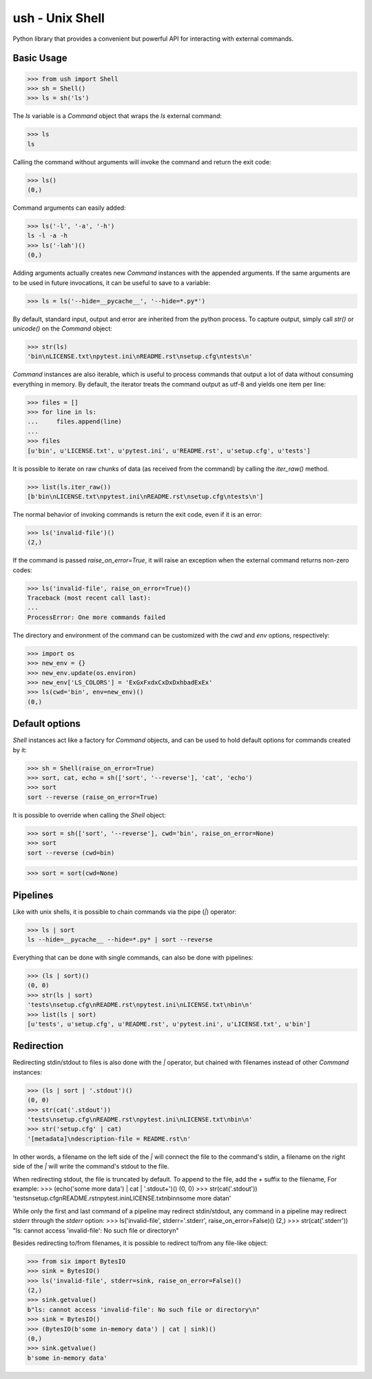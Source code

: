 .. vim: ft=doctest
ush - Unix Shell
================

Python library that provides a convenient but powerful API for interacting with
external commands.

Basic Usage
-----------

>>> from ush import Shell
>>> sh = Shell()
>>> ls = sh('ls')

The `ls` variable is a `Command` object that wraps the `ls` external command:

>>> ls
ls

Calling the command without arguments will invoke the command and return the
exit code:

>>> ls()
(0,)

Command arguments can easily added:

>>> ls('-l', '-a', '-h')
ls -l -a -h
>>> ls('-lah')()
(0,)

Adding arguments actually creates new `Command` instances with the appended
arguments. If the same arguments are to be used in future invocations, it can be
useful to save to a variable:

>>> ls = ls('--hide=__pycache__', '--hide=*.py*')

By default, standard input, output and error are inherited from the python
process. To capture output, simply call `str()` or `unicode()` on the `Command`
object:

>>> str(ls)
'bin\nLICENSE.txt\npytest.ini\nREADME.rst\nsetup.cfg\ntests\n'

`Command` instances are also iterable, which is useful to process commands that
output a lot of data without consuming everything in memory. By default, the
iterator treats the command output as utf-8 and yields one item per line:

>>> files = []
>>> for line in ls:
...     files.append(line)
...
>>> files
[u'bin', u'LICENSE.txt', u'pytest.ini', u'README.rst', u'setup.cfg', u'tests']

It is possible to iterate on raw chunks of data (as received from the command)
by calling the `iter_raw()` method.

>>> list(ls.iter_raw())
[b'bin\nLICENSE.txt\npytest.ini\nREADME.rst\nsetup.cfg\ntests\n']

The normal behavior of invoking commands is return the exit code, even if it is
an error:

>>> ls('invalid-file')()
(2,)

If the command is passed `raise_on_error=True`, it will raise an exception when
the external command returns non-zero codes: 

>>> ls('invalid-file', raise_on_error=True)()
Traceback (most recent call last):
...
ProcessError: One more commands failed

The directory and environment of the command can be customized with the `cwd`
and `env` options, respectively:

>>> import os
>>> new_env = {}
>>> new_env.update(os.environ)
>>> new_env['LS_COLORS'] = 'ExGxFxdxCxDxDxhbadExEx'
>>> ls(cwd='bin', env=new_env)()
(0,)

Default options
---------------

`Shell` instances act like a factory for `Command` objects, and can be used to
hold default options for commands created by it:

>>> sh = Shell(raise_on_error=True)
>>> sort, cat, echo = sh(['sort', '--reverse'], 'cat', 'echo')
>>> sort
sort --reverse (raise_on_error=True)

It is possible to override when calling the `Shell` object:

>>> sort = sh(['sort', '--reverse'], cwd='bin', raise_on_error=None)
>>> sort
sort --reverse (cwd=bin)

>>> sort = sort(cwd=None)

Pipelines
---------

Like with unix shells, it is possible to chain commands via the pipe (`|`)
operator:

>>> ls | sort
ls --hide=__pycache__ --hide=*.py* | sort --reverse

Everything that can be done with single commands, can also be done with
pipelines:

>>> (ls | sort)()
(0, 0)
>>> str(ls | sort)
'tests\nsetup.cfg\nREADME.rst\npytest.ini\nLICENSE.txt\nbin\n'
>>> list(ls | sort)
[u'tests', u'setup.cfg', u'README.rst', u'pytest.ini', u'LICENSE.txt', u'bin']

Redirection
-----------

Redirecting stdin/stdout to files is also done with the `|` operator, but
chained with filenames instead of other `Command` instances:

>>> (ls | sort | '.stdout')()
(0, 0)
>>> str(cat('.stdout'))
'tests\nsetup.cfg\nREADME.rst\npytest.ini\nLICENSE.txt\nbin\n'
>>> str('setup.cfg' | cat)
'[metadata]\ndescription-file = README.rst\n'

In other words, a filename on the left side of the `|` will connect the file to
the command's stdin, a filename on the right side of the `|` will write the
command's stdout to the file.

When redirecting stdout, the file is truncated by default. To append to the
file, add the `+` suffix to the filename, For example:
>>> (echo('some more data') | cat | '.stdout+')()
(0, 0)
>>> str(cat('.stdout'))
'tests\nsetup.cfg\nREADME.rst\npytest.ini\nLICENSE.txt\nbin\nsome more data\n'

While only the first and last command of a pipeline may redirect stdin/stdout,
any command in a pipeline may redirect stderr through the `stderr` option: 
>>> ls('invalid-file', stderr='.stderr', raise_on_error=False)()
(2,)
>>> str(cat('.stderr'))
"ls: cannot access 'invalid-file': No such file or directory\n"

Besides redirecting to/from filenames, it is possible to redirect to/from any
file-like object:

>>> from six import BytesIO
>>> sink = BytesIO()
>>> ls('invalid-file', stderr=sink, raise_on_error=False)()
(2,)
>>> sink.getvalue()
b"ls: cannot access 'invalid-file': No such file or directory\n"
>>> sink = BytesIO()
>>> (BytesIO(b'some in-memory data') | cat | sink)()
(0,)
>>> sink.getvalue()
b'some in-memory data'

